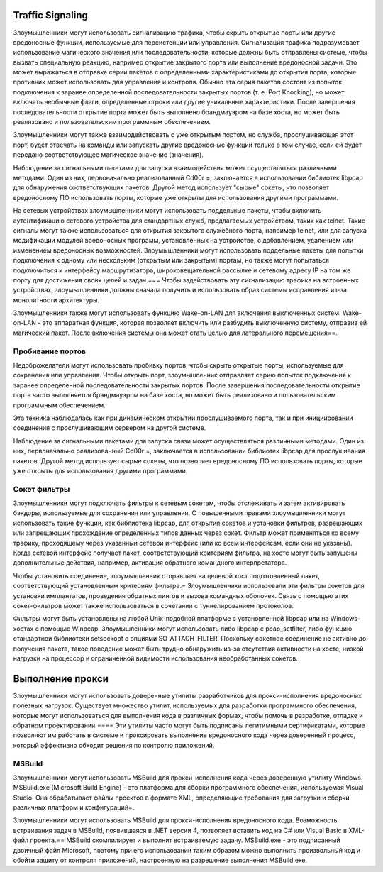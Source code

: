 

Traffic Signaling
========================

Злоумышленники могут использовать сигнализацию трафика, чтобы скрыть открытые порты или другие вредоносные функции, используемые для персистенции или управления. Сигнализация трафика подразумевает использование магического значения или последовательности, которые должны быть отправлены системе, чтобы вызвать специальную реакцию, например открытие закрытого порта или выполнение вредоносной задачи. Это может выражаться в отправке серии пакетов с определенными характеристиками до открытия порта, которые противник может использовать для управления и контроля. Обычно эта серия пакетов состоит из попыток подключения к заранее определенной последовательности закрытых портов (т. е. Port Knocking), но может включать необычные флаги, определенные строки или другие уникальные характеристики. После завершения последовательности открытие порта может быть выполнено брандмауэром на базе хоста, но может быть реализовано и пользовательским программным обеспечением.

Злоумышленники могут также взаимодействовать с уже открытым портом, но служба, прослушивающая этот порт, будет отвечать на команды или запускать другие вредоносные функции только в том случае, если ей будет передано соответствующее магическое значение (значения).

Наблюдение за сигнальными пакетами для запуска взаимодействия может осуществляться различными методами. Один из них, первоначально реализованный Cd00r =, заключается в использовании библиотек libpcap для обнаружения соответствующих пакетов. Другой метод использует "сырые" сокеты, что позволяет вредоносному ПО использовать порты, которые уже открыты для использования другими программами.

На сетевых устройствах злоумышленники могут использовать поддельные пакеты, чтобы включить аутентификацию сетевого устройства для стандартных служб, предлагаемых устройством, таких как telnet. Такие сигналы могут также использоваться для открытия закрытого служебного порта, например telnet, или для запуска модификации модулей вредоносных программ, установленных на устройстве, с добавлением, удалением или изменением вредоносных возможностей. Злоумышленники могут использовать поддельные пакеты для попытки подключения к одному или нескольким (открытым или закрытым) портам, но также могут попытаться подключиться к интерфейсу маршрутизатора, широковещательной рассылке и сетевому адресу IP на том же порту для достижения своих целей и задач.=== Чтобы задействовать эту сигнализацию трафика на встроенных устройствах, злоумышленники должны сначала получить и использовать образ системы исправления из-за монолитности архитектуры.

Злоумышленники также могут использовать функцию Wake-on-LAN для включения выключенных систем. Wake-on-LAN - это аппаратная функция, которая позволяет включить или разбудить выключенную систему, отправив ей магический пакет. После включения системы она может стать целью для латерального перемещения==.




Пробивание портов
----------------------------------------------------------------------------

Недоброжелатели могут использовать пробивку портов, чтобы скрыть открытые порты, используемые для сохранения или управления. Чтобы открыть порт, злоумышленник отправляет серию попыток подключения к заранее определенной последовательности закрытых портов. После завершения последовательности открытие порта часто выполняется брандмауэром на базе хоста, но может быть реализовано и пользовательским программным обеспечением.

Эта техника наблюдалась как при динамическом открытии прослушиваемого порта, так и при инициировании соединения с прослушивающим сервером на другой системе.

Наблюдение за сигнальными пакетами для запуска связи может осуществляться различными методами. Один из них, первоначально реализованный Cd00r =, заключается в использовании библиотек libpcap для прослушивания пакетов. Другой метод использует сырые сокеты, что позволяет вредоносному ПО использовать порты, которые уже открыты для использования другими программами.





Сокет фильтры
----------------------------------------------------------------------------

Злоумышленники могут подключать фильтры к сетевым сокетам, чтобы отслеживать и затем активировать бэкдоры, используемые для сохранения или управления. С повышенными правами злоумышленники могут использовать такие функции, как библиотека libpcap, для открытия сокетов и установки фильтров, разрешающих или запрещающих прохождение определенных типов данных через сокет. Фильтр может применяться ко всему трафику, проходящему через указанный сетевой интерфейс (или ко всем интерфейсам, если они не указаны). Когда сетевой интерфейс получает пакет, соответствующий критериям фильтра, на хосте могут быть запущены дополнительные действия, например, активация обратного командного интерпретатора.

Чтобы установить соединение, злоумышленник отправляет на целевой хост подготовленный пакет, соответствующий установленным критериям фильтра.= Злоумышленники использовали эти фильтры сокетов для установки имплантатов, проведения обратных пингов и вызова командных оболочек. Связь с помощью этих сокет-фильтров может также использоваться в сочетании с туннелированием протоколов.

Фильтры могут быть установлены на любой Unix-подобной платформе с установленной libpcap или на Windows-хостах с помощью Winpcap. Злоумышленники могут использовать либо libpcap с pcap_setfilter, либо функцию стандартной библиотеки setsockopt с опциями SO_ATTACH_FILTER. Поскольку сокетное соединение не активно до получения пакета, такое поведение может быть трудно обнаружить из-за отсутствия активности на хосте, низкой нагрузки на процессор и ограниченной видимости использования необработанных сокетов.



Выполнение прокси
============================

Злоумышленники могут использовать доверенные утилиты разработчиков для прокси-исполнения вредоносных полезных нагрузок. Существует множество утилит, используемых для разработки программного обеспечения, которые могут использоваться для выполнения кода в различных формах, чтобы помочь в разработке, отладке и обратном проектировании.==== Эти утилиты часто могут быть подписаны легитимными сертификатами, которые позволяют им работать в системе и проксировать выполнение вредоносного кода через доверенный процесс, который эффективно обходит решения по контролю приложений.



MSBuild
----------------------------------------------------------------------------

Злоумышленники могут использовать MSBuild для прокси-исполнения кода через доверенную утилиту Windows. MSBuild.exe (Microsoft Build Engine) - это платформа для сборки программного обеспечения, используемая Visual Studio. Она обрабатывает файлы проектов в формате XML, определяющие требования для загрузки и сборки различных платформ и конфигураций=.

Злоумышленники могут использовать MSBuild для прокси-исполнения вредоносного кода. Возможность встраивания задач в MSBuild, появившаяся в .NET версии 4, позволяет вставить код на C# или Visual Basic в XML-файл проекта.== MSBuild скомпилирует и выполнит встраиваемую задачу. MSBuild.exe - это подписанный двоичный файл Microsoft, поэтому при его использовании таким образом можно выполнить произвольный код и обойти защиту от контроля приложений, настроенную на разрешение выполнения MSBuild.exe.
